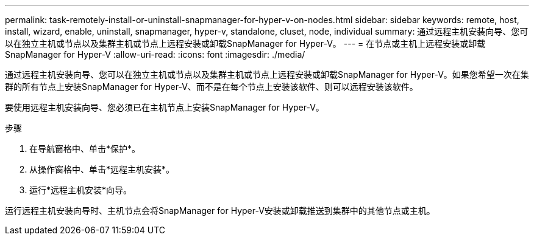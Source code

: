---
permalink: task-remotely-install-or-uninstall-snapmanager-for-hyper-v-on-nodes.html 
sidebar: sidebar 
keywords: remote, host, install, wizard, enable, uninstall, snapmanager, hyper-v, standalone, cluset, node, individual 
summary: 通过远程主机安装向导、您可以在独立主机或节点以及集群主机或节点上远程安装或卸载SnapManager for Hyper-V。 
---
= 在节点或主机上远程安装或卸载SnapManager for Hyper-V
:allow-uri-read: 
:icons: font
:imagesdir: ./media/


[role="lead"]
通过远程主机安装向导、您可以在独立主机或节点以及集群主机或节点上远程安装或卸载SnapManager for Hyper-V。如果您希望一次在集群的所有节点上安装SnapManager for Hyper-V、而不是在每个节点上安装该软件、则可以远程安装该软件。

要使用远程主机安装向导、您必须已在主机节点上安装SnapManager for Hyper-V。

.步骤
. 在导航窗格中、单击*保护*。
. 从操作窗格中、单击*远程主机安装*。
. 运行*远程主机安装*向导。


运行远程主机安装向导时、主机节点会将SnapManager for Hyper-V安装或卸载推送到集群中的其他节点或主机。
